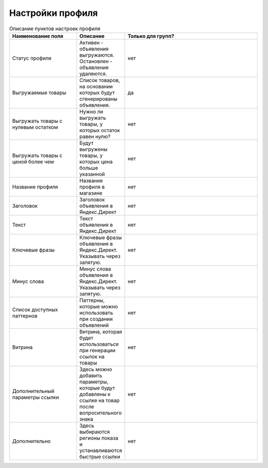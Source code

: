 Настройки профиля
=================

.. figure:: ../img/ppppp.png
    :align: center

.. csv-table:: Описание пунктов настроек профиля
    :header: "Наименование поля", "Описание", "Только для групп?"
    :widths: 15, 10, 30

    "Статус профиля", "Активен - объявления выгружаются. Остановлен - объявления удаляются.", "нет"
    "Выгружаемые товары", "Список товаров, на основании которых будут сгенерированы объявления.", "да"
    "Выгружать товары с нулевым остатком", "Нужно ли выгружать товары, у которых остаток равен нулю?", "нет"
    "Выгружать товары с ценой более чем", "Будут выгружены товары, у которых цена больше указанной", "нет"
    "Название профиля", "Название профиля в магазине", "нет"
    "Заголовок", "Заголовок объявления в Яндекс.Директ", "нет"
    "Текст", "Текст объявления в Яндекс.Директ", "нет"
    "Ключевые фразы", "Ключевые фразы объявления в Яндекс.Директ. Указывать через запятую.", "нет"
    "Минус слова", "Минус слова объявления в Яндекс.Директ. Указывать через запятую.", "нет"
    "Список доступных паттернов", "Паттерны, которые можно использовать при создании объявлений", "нет"
    "Витрина", "Витрина, которая будет использоваться при генерации ссылок на товары", "нет"
    "Дополнительный параметры ссылки", "Здесь можно добавить параметры, которые будут добавлены к ссылке на товар после вопросительного знака", "нет"
    "Дополнительно", "Здесь выбираются регионы показа и устанавливаются быстрые ссылки", "нет"

